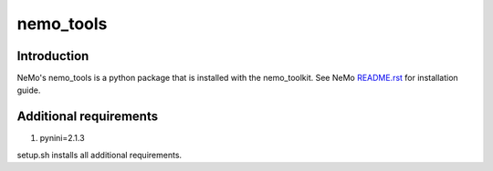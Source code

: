 **nemo_tools**
==========================

Introduction
------------

NeMo's nemo_tools is a python package that is installed with the nemo_toolkit. See NeMo `README.rst <https://github.com/NVIDIA/NeMo/blob/main/README.rst>`_ for installation guide.

Additional requirements
------------------------

1) pynini=2.1.3

setup.sh installs all additional requirements.